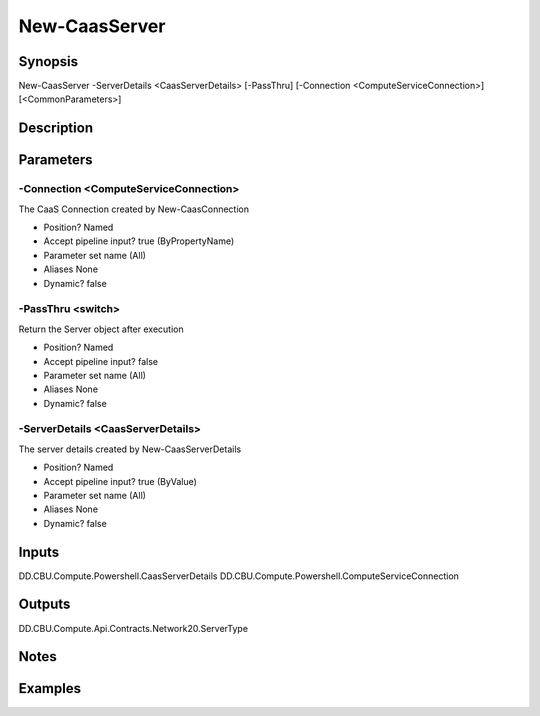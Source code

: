 ﻿
New-CaasServer
===================

Synopsis
--------

.. code-block:: powershell
    
    
New-CaasServer -ServerDetails <CaasServerDetails> [-PassThru] [-Connection <ComputeServiceConnection>] [<CommonParameters>]





Description
-----------



Parameters
----------




-Connection <ComputeServiceConnection>
~~~~~~~~~

The CaaS Connection created by New-CaasConnection

* Position?                    Named
* Accept pipeline input?       true (ByPropertyName)
* Parameter set name           (All)
* Aliases                      None
* Dynamic?                     false





-PassThru <switch>
~~~~~~~~~

Return the Server object after execution

* Position?                    Named
* Accept pipeline input?       false
* Parameter set name           (All)
* Aliases                      None
* Dynamic?                     false





-ServerDetails <CaasServerDetails>
~~~~~~~~~

The server details created by New-CaasServerDetails

* Position?                    Named
* Accept pipeline input?       true (ByValue)
* Parameter set name           (All)
* Aliases                      None
* Dynamic?                     false





Inputs
------

DD.CBU.Compute.Powershell.CaasServerDetails
DD.CBU.Compute.Powershell.ComputeServiceConnection


Outputs
-------

DD.CBU.Compute.Api.Contracts.Network20.ServerType


Notes
-----



Examples
---------


